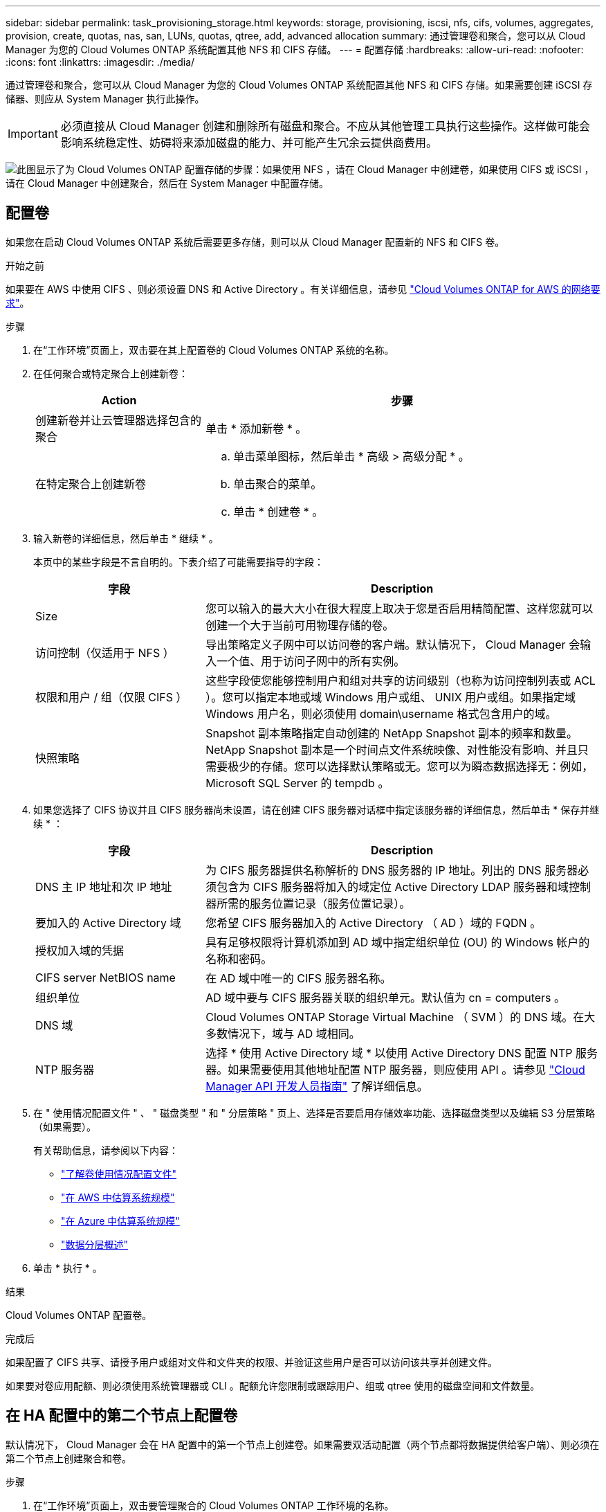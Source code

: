 ---
sidebar: sidebar 
permalink: task_provisioning_storage.html 
keywords: storage, provisioning, iscsi, nfs, cifs, volumes, aggregates, provision, create, quotas, nas, san, LUNs, quotas, qtree, add, advanced allocation 
summary: 通过管理卷和聚合，您可以从 Cloud Manager 为您的 Cloud Volumes ONTAP 系统配置其他 NFS 和 CIFS 存储。 
---
= 配置存储
:hardbreaks:
:allow-uri-read: 
:nofooter: 
:icons: font
:linkattrs: 
:imagesdir: ./media/


[role="lead"]
通过管理卷和聚合，您可以从 Cloud Manager 为您的 Cloud Volumes ONTAP 系统配置其他 NFS 和 CIFS 存储。如果需要创建 iSCSI 存储器、则应从 System Manager 执行此操作。


IMPORTANT: 必须直接从 Cloud Manager 创建和删除所有磁盘和聚合。不应从其他管理工具执行这些操作。这样做可能会影响系统稳定性、妨碍将来添加磁盘的能力、并可能产生冗余云提供商费用。

image:workflow_storage_provisioning.png["此图显示了为 Cloud Volumes ONTAP 配置存储的步骤：如果使用 NFS ，请在 Cloud Manager 中创建卷，如果使用 CIFS 或 iSCSI ，请在 Cloud Manager 中创建聚合，然后在 System Manager 中配置存储。"]



== 配置卷

如果您在启动 Cloud Volumes ONTAP 系统后需要更多存储，则可以从 Cloud Manager 配置新的 NFS 和 CIFS 卷。

.开始之前
如果要在 AWS 中使用 CIFS 、则必须设置 DNS 和 Active Directory 。有关详细信息，请参见 link:reference_networking_aws.html["Cloud Volumes ONTAP for AWS 的网络要求"]。

.步骤
. 在“工作环境”页面上，双击要在其上配置卷的 Cloud Volumes ONTAP 系统的名称。
. 在任何聚合或特定聚合上创建新卷：
+
[cols="30,70"]
|===
| Action | 步骤 


| 创建新卷并让云管理器选择包含的聚合 | 单击 * 添加新卷 * 。 


| 在特定聚合上创建新卷  a| 
.. 单击菜单图标，然后单击 * 高级 > 高级分配 * 。
.. 单击聚合的菜单。
.. 单击 * 创建卷 * 。


|===
. 输入新卷的详细信息，然后单击 * 继续 * 。
+
本页中的某些字段是不言自明的。下表介绍了可能需要指导的字段：

+
[cols="30,70"]
|===
| 字段 | Description 


| Size | 您可以输入的最大大小在很大程度上取决于您是否启用精简配置、这样您就可以创建一个大于当前可用物理存储的卷。 


| 访问控制（仅适用于 NFS ） | 导出策略定义子网中可以访问卷的客户端。默认情况下， Cloud Manager 会输入一个值、用于访问子网中的所有实例。 


| 权限和用户 / 组（仅限 CIFS ） | 这些字段使您能够控制用户和组对共享的访问级别（也称为访问控制列表或 ACL ）。您可以指定本地或域 Windows 用户或组、 UNIX 用户或组。如果指定域 Windows 用户名，则必须使用 domain\username 格式包含用户的域。 


| 快照策略 | Snapshot 副本策略指定自动创建的 NetApp Snapshot 副本的频率和数量。NetApp Snapshot 副本是一个时间点文件系统映像、对性能没有影响、并且只需要极少的存储。您可以选择默认策略或无。您可以为瞬态数据选择无：例如， Microsoft SQL Server 的 tempdb 。 
|===
. 如果您选择了 CIFS 协议并且 CIFS 服务器尚未设置，请在创建 CIFS 服务器对话框中指定该服务器的详细信息，然后单击 * 保存并继续 * ：
+
[cols="30,70"]
|===
| 字段 | Description 


| DNS 主 IP 地址和次 IP 地址 | 为 CIFS 服务器提供名称解析的 DNS 服务器的 IP 地址。列出的 DNS 服务器必须包含为 CIFS 服务器将加入的域定位 Active Directory LDAP 服务器和域控制器所需的服务位置记录（服务位置记录）。 


| 要加入的 Active Directory 域 | 您希望 CIFS 服务器加入的 Active Directory （ AD ）域的 FQDN 。 


| 授权加入域的凭据 | 具有足够权限将计算机添加到 AD 域中指定组织单位 (OU) 的 Windows 帐户的名称和密码。 


| CIFS server NetBIOS name | 在 AD 域中唯一的 CIFS 服务器名称。 


| 组织单位 | AD 域中要与 CIFS 服务器关联的组织单元。默认值为 cn = computers 。 


| DNS 域 | Cloud Volumes ONTAP Storage Virtual Machine （ SVM ）的 DNS 域。在大多数情况下，域与 AD 域相同。 


| NTP 服务器 | 选择 * 使用 Active Directory 域 * 以使用 Active Directory DNS 配置 NTP 服务器。如果需要使用其他地址配置 NTP 服务器，则应使用 API 。请参见 link:api.html["Cloud Manager API 开发人员指南"^] 了解详细信息。 
|===
. 在 " 使用情况配置文件 " 、 " 磁盘类型 " 和 " 分层策略 " 页上、选择是否要启用存储效率功能、选择磁盘类型以及编辑 S3 分层策略（如果需要）。
+
有关帮助信息，请参阅以下内容：

+
** link:task_planning_your_config.html#choosing-a-volume-usage-profile["了解卷使用情况配置文件"]
** link:task_planning_your_config.html#sizing-your-system-in-aws["在 AWS 中估算系统规模"]
** link:task_planning_your_config.html#sizing-your-system-in-azure["在 Azure 中估算系统规模"]
** link:concept_data_tiering.html["数据分层概述"]


. 单击 * 执行 * 。


.结果
Cloud Volumes ONTAP 配置卷。

.完成后
如果配置了 CIFS 共享、请授予用户或组对文件和文件夹的权限、并验证这些用户是否可以访问该共享并创建文件。

如果要对卷应用配额、则必须使用系统管理器或 CLI 。配额允许您限制或跟踪用户、组或 qtree 使用的磁盘空间和文件数量。



== 在 HA 配置中的第二个节点上配置卷

默认情况下， Cloud Manager 会在 HA 配置中的第一个节点上创建卷。如果需要双活动配置（两个节点都将数据提供给客户端）、则必须在第二个节点上创建聚合和卷。

.步骤
. 在“工作环境”页面上，双击要管理聚合的 Cloud Volumes ONTAP 工作环境的名称。
. 单击菜单图标，然后单击 * 高级 > 高级分配 * 。
. 单击 * 添加聚合 * ，然后创建聚合。
. 对于主节点，请在 HA 对中选择第二个节点。
. Cloud Manager 创建聚合后，选择该聚合，然后单击 * 创建卷 * 。
. 输入新卷的详细信息，然后单击 * 创建 * 。


.完成后
如果需要，您可以在此聚合上创建其他卷。


IMPORTANT: 对于部署在多个 AWS 可用性区域中的 HA 对，您必须使用卷所在节点的浮动 IP 地址将卷挂载到客户端。



== 创建聚合

您可以自己创建聚合或让 Cloud Manager 在创建卷时为您执行此操作。自行创建聚合的优势在于，您可以选择底层磁盘大小，从而根据需要的容量或性能对聚合进行大小调整。

.步骤
. 在“工作环境”页面上，双击要管理聚合的 Cloud Volumes ONTAP 实例的名称。
. 单击菜单图标，然后单击 * 高级 > 高级分配 * 。
. 单击 * 添加聚合 * ，然后指定聚合的详细信息。
+
有关磁盘类型和磁盘大小的帮助，请参见 link:task_planning_your_config.html["规划配置"]。

. 单击 * 执行 * ，然后单击 * 批准和购买 * 。




== 配置 iSCSI LUN

如果要创建 iSCSI LUN 、则需要从 System Manager 创建。

.开始之前
* 必须在要连接到 LUN 的主机上安装和设置主机实用程序。
* 必须已从主机记录 iSCSI 启动程序名称。为 LUN 创建 igroup 时需要提供此名称。
* 在 System Manager 中创建卷之前，必须确保具有具有足够空间的聚合。您需要在 Cloud Manager 中创建聚合。有关详细信息，请参见 link:task_provisioning_storage.html#creating-aggregates["创建聚合"]。


.关于此任务
这些步骤介绍了如何将 System Manager 用于版本 9.3 和更高版本。

.步骤
. link:task_connecting_to_otc.html["登录到系统管理器。"]。
. 单击 * 存储 > LUN* 。
. 单击 * 创建 * ，然后按照提示创建 LUN 。
. 从主机连接到 LUN 。
+
有关说明，请参见 http://mysupport.netapp.com/documentation/productlibrary/index.html?productID=61343["Host Utilities 文档"^] 适用于您的操作系统。



